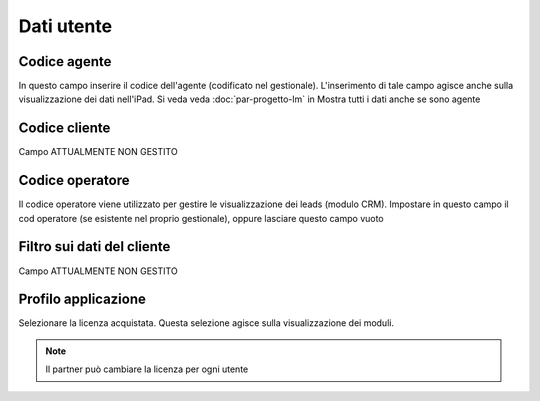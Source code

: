 Dati utente
===========

Codice agente
~~~~~~~~~~~~~
In questo campo inserire il codice dell'agente (codificato nel gestionale).
L'inserimento di tale campo agisce anche sulla visualizzazione dei dati nell'iPad.
Si veda veda :doc:`par-progetto-lm` in Mostra tutti i dati anche se sono agente

Codice cliente
~~~~~~~~~~~~~~

Campo ATTUALMENTE NON GESTITO

Codice operatore
~~~~~~~~~~~~~~~~

Il codice operatore viene utilizzato per gestire le visualizzazione dei leads (modulo CRM).
Impostare in questo campo il cod operatore (se esistente nel proprio gestionale), oppure lasciare questo campo vuoto

Filtro sui dati del cliente
~~~~~~~~~~~~~~~~~~~~~~~~~~~

Campo ATTUALMENTE NON GESTITO

Profilo applicazione
~~~~~~~~~~~~~~~~~~~~

Selezionare la licenza acquistata.
Questa selezione agisce sulla visualizzazione dei moduli.

.. note:: Il partner può cambiare la licenza per ogni utente
